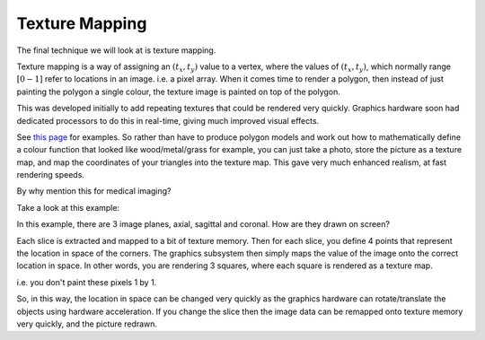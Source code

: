 .. _TextureMapping:

Texture Mapping
===============

The final technique we will look at is texture mapping.

Texture mapping is a way of assigning an :math:`(t_x, t_y)` value to a vertex,
where the values of :math:`(t_x, t_y)`, which normally range :math:`[0-1]` refer to locations in an image. i.e. a pixel array.
When it comes time to render a polygon, then instead of just painting the polygon a single colour, the texture image is painted on top of the polygon.

This was developed initially to add repeating textures that could be rendered very quickly. Graphics hardware soon had dedicated processors to
do this in real-time, giving much improved visual effects.

See `this page <https://learnopengl.com/Getting-started/Textures>`_ for examples. So rather than have to produce
polygon models and work out how to mathematically define a colour function that looked like wood/metal/grass for example,
you can just take a photo, store the picture as a texture map, and map the coordinates of your triangles into the texture map.
This gave very much enhanced realism, at fast rendering speeds.

By why mention this for medical imaging?

Take a look at this example:

.. raw:: html

    <div style="position: relative; padding-bottom: 56.25%; height: 0; overflow: hidden; max-width: 100%; height: auto;">
        <iframe src="https://kitware.github.io/vtk-js/examples/MultiSliceImageMapper/index.html" frameborder="0" allowfullscreen style="position: absolute; top: 0; left: 0; width: 100%; height: 100%;"></iframe>
    </div>

In this example, there are 3 image planes, axial, sagittal and coronal. How are they drawn on screen?

Each slice is extracted and mapped to a bit of texture memory. Then for each slice, you define 4 points that represent
the location in space of the corners. The graphics subsystem then simply maps the value of the image onto the correct
location in space. In other words, you are rendering 3 squares, where each square is rendered as a texture map.

i.e. you don't paint these pixels 1 by 1.

So, in this way, the location in space can be changed very quickly as the graphics hardware can rotate/translate
the objects using hardware acceleration. If you change the slice then the image data can be remapped onto texture memory very quickly,
and the picture redrawn.


